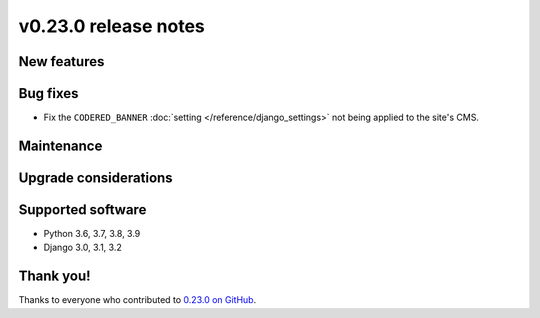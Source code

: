 v0.23.0 release notes
=====================


New features
------------


Bug fixes
---------

* Fix the ``CODERED_BANNER`` :doc:`setting </reference/django_settings>`
  not being applied to the site's CMS.

Maintenance
-----------


Upgrade considerations
----------------------


Supported software
------------------

* Python 3.6, 3.7, 3.8, 3.9

* Django 3.0, 3.1, 3.2


Thank you!
----------

Thanks to everyone who contributed to `0.23.0 on GitHub <https://github.com/coderedcorp/coderedcms/milestone/33?closed=1>`_.
